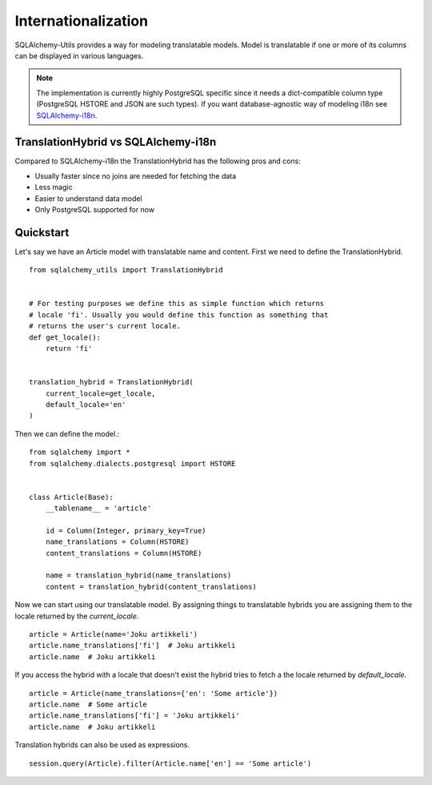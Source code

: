 Internationalization
====================

SQLAlchemy-Utils provides a way for modeling translatable models. Model is
translatable if one or more of its columns can be displayed in various languages.

.. note::

    The implementation is currently highly PostgreSQL specific since it needs
    a dict-compatible column type (PostgreSQL HSTORE and JSON are such types).
    If you want database-agnostic way of modeling i18n see `SQLAlchemy-i18n`_.


TranslationHybrid vs SQLAlchemy-i18n
------------------------------------

Compared to SQLAlchemy-i18n the TranslationHybrid has the following pros and cons:

* Usually faster since no joins are needed for fetching the data
* Less magic
* Easier to understand data model
* Only PostgreSQL supported for now


Quickstart
----------

Let's say we have an Article model with translatable name and content. First we
need to define the TranslationHybrid.

::

    from sqlalchemy_utils import TranslationHybrid


    # For testing purposes we define this as simple function which returns
    # locale 'fi'. Usually you would define this function as something that
    # returns the user's current locale.
    def get_locale():
        return 'fi'


    translation_hybrid = TranslationHybrid(
        current_locale=get_locale,
        default_locale='en'
    )


Then we can define the model.::


    from sqlalchemy import *
    from sqlalchemy.dialects.postgresql import HSTORE


    class Article(Base):
        __tablename__ = 'article'

        id = Column(Integer, primary_key=True)
        name_translations = Column(HSTORE)
        content_translations = Column(HSTORE)

        name = translation_hybrid(name_translations)
        content = translation_hybrid(content_translations)


Now we can start using our translatable model. By assigning things to
translatable hybrids you are assigning them to the locale returned by the
`current_locale`.
::


    article = Article(name='Joku artikkeli')
    article.name_translations['fi']  # Joku artikkeli
    article.name  # Joku artikkeli


If you access the hybrid with a locale that doesn't exist the hybrid tries to
fetch a the locale returned by `default_locale`.
::

    article = Article(name_translations={'en': 'Some article'})
    article.name  # Some article
    article.name_translations['fi'] = 'Joku artikkeli'
    article.name  # Joku artikkeli


Translation hybrids can also be used as expressions.
::

    session.query(Article).filter(Article.name['en'] == 'Some article')

.. _SQLAlchemy-i18n: https://github.com/kvesteri/sqlalchemy-i18n
